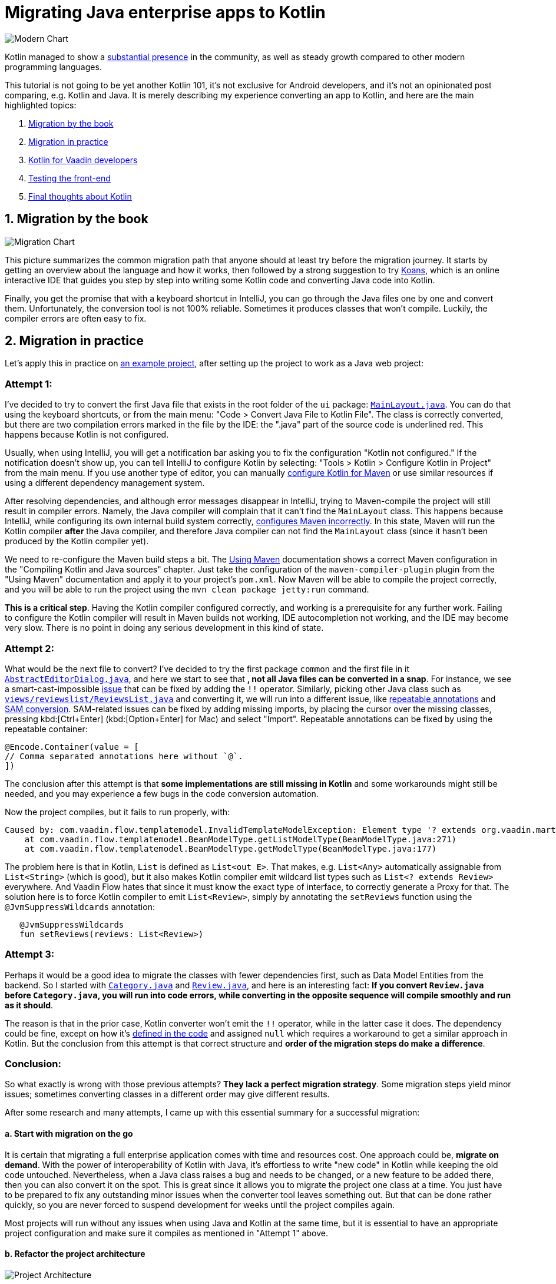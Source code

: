 = Migrating Java enterprise apps to Kotlin

:title: Migrating Java enterprise apps to Kotlin
:type: text, image
:tags: kotlin, jvm, migrate, flow
:description: Learn how to migrate Java enterprise applications to Kotlin
:repo: https://github.com/vaadin/beverage-starter-flow
:linkattrs:
:imagesdir: ./images


image::modern-chart.png[Modern Chart]


Kotlin managed to show a https://trends.google.com/trends/explore?date=today%205-y&q=%2Fm%2F0_lcrx4,%2Fm%2F010sd4y3,%2Fm%2F0n50hxv,%2Fm%2F09gbxjr[substantial presence] in the community, as well as steady growth compared to other modern programming languages.

This tutorial is not going to be yet another Kotlin 101, it's not exclusive for Android developers, and it's not an opinionated post comparing, e.g. Kotlin and Java. It is merely describing my experience converting an app to Kotlin, and here are the main highlighted topics:

1. link://#by-book[Migration by the book]
2. link://#by-practice[Migration in practice]
3. link://#kotlin-vaadin[Kotlin for Vaadin developers]
4. link://#kotlin-testing[Testing the front-end]
5. link://#final-thoughts[Final thoughts about Kotlin]

[[by-book]]
== 1. Migration by the book

image::migration-chart.png[Migration Chart]

This picture summarizes the common migration path that anyone should at least try before the migration journey. It starts by getting an overview about the language and how it works, then followed by a strong suggestion to try https://try.kotlinlang.org/#/Kotlin%20Koans/Introduction/Hello,%20world!/Task.kt[Koans], which is an online interactive IDE that guides you step by step into writing some Kotlin code and converting Java code into Kotlin. 

Finally, you get the promise that with a keyboard shortcut in IntelliJ, you can go through the Java files one by one and convert them. Unfortunately, the conversion tool is not 100% reliable. Sometimes it produces classes that won't compile. Luckily, the compiler errors are often easy to fix.

[[by-practice]]
== 2. Migration in practice

Let's apply this in practice on https://vaadin.com/start/v10-simple-ui[an example project], after setting up the project to work as a Java web project:

=== Attempt 1:

I've decided to try to convert the first Java file that exists in the root folder of the `ui` package: https://github.com/vaadin/beverage-starter-flow/blob/master/src/main/java/com/vaadin/starter/beveragebuddy/ui/MainLayout.java[`MainLayout.java`]. You can do that using the keyboard shortcuts, or from the main menu: "Code > Convert Java File to Kotlin File". The class is correctly converted, but there are two compilation errors marked in the file by the IDE: the ".java" part of the source code is underlined red. This happens because Kotlin is not configured.

Usually, when using IntelliJ, you will get a notification bar asking you to fix the configuration "Kotlin not configured." If the notification doesn't show up, you can tell IntelliJ to configure Kotlin by selecting: "Tools > Kotlin > Configure Kotlin in Project" from the main menu. If you use another type of editor, you can manually https://kotlinlang.org/docs/reference/using-maven.html[configure Kotlin for Maven] or use similar resources if using a different dependency management system.

After resolving dependencies, and although error messages disappear in IntelliJ, trying to Maven-compile the project will still result in compiler errors. Namely, the Java compiler will complain that it can't find the `MainLayout` class. This happens because IntelliJ, while configuring its own internal build system correctly, https://youtrack.jetbrains.com/issue/KT-15776[configures Maven incorrectly]. In this state, Maven will run the Kotlin compiler *after* the Java compiler, and therefore Java compiler can not find the `MainLayout` class (since it hasn't been produced by the Kotlin compiler yet).

We need to re-configure the Maven build steps a bit. The https://kotlinlang.org/docs/reference/using-maven.html[Using Maven] documentation shows a correct Maven configuration in the "Compiling Kotlin and Java sources" chapter. Just take the configuration of the `maven-compiler-plugin` plugin from the "Using Maven" documentation and apply it to your project's `pom.xml`. Now Maven will be able to compile the project correctly, and you will be able to run the project using the `mvn clean package jetty:run` command.

*This is a critical step*. Having the Kotlin compiler configured correctly, and working is a prerequisite for any further work. Failing to configure the Kotlin compiler will result in Maven builds not working, IDE autocompletion not working, and the IDE may become very slow. There is no point in doing any serious development in this kind of state.

=== Attempt 2:

What would be the next file to convert? I've decided to try the first package `common` and the first file in it https://github.com/vaadin/beverage-starter-flow/blob/master/src/main/java/com/vaadin/starter/beveragebuddy/ui/common/AbstractEditorDialog.java[`AbstractEditorDialog.java`], and here we start to see that *, not all Java files can be converted in a snap*. For instance, we see a smart-cast-impossible https://stackoverflow.com/questions/44595529/smart-cast-to-type-is-impossible-because-variable-is-a-mutable-property-tha[issue] that can be fixed by adding the `!!` operator. Similarly, picking other Java class such as https://github.com/vaadin/beverage-starter-flow/blob/master/src/main/java/com/vaadin/starter/beveragebuddy/ui/views/reviewslist/ReviewsList.java[`views/reviewslist/ReviewsList.java`] and converting it, we will run into a different issue, like https://youtrack.jetbrains.com/issue/KT-12794[repeatable annotations] and https://stackoverflow.com/questions/43737785/kotlin-interface-does-not-have-constructors[SAM conversion]. SAM-related issues can be fixed by adding missing imports, by placing the cursor over the missing classes, pressing kbd:[Ctrl+Enter] (kbd:[Option+Enter] for Mac) and select "Import". Repeatable annotations can be fixed by using the repeatable container:

[source,kotlin]
----
@Encode.Container(value = [
// Comma separated annotations here without `@`.
])
----

The conclusion after this attempt is that *some implementations are still missing in Kotlin* and some workarounds might still be needed, and you may experience a few bugs in the code conversion automation.

Now the project compiles, but it fails to run properly, with:

[source]
----
Caused by: com.vaadin.flow.templatemodel.InvalidTemplateModelException: Element type '? extends org.vaadin.martin.backend.Review' is not a valid Bean type. Used in class 'ReviewsModel' with property named 'reviews' with list type 'java.util.List<? extends org.vaadin.martin.backend.Review>'.
    at com.vaadin.flow.templatemodel.BeanModelType.getListModelType(BeanModelType.java:271)
    at com.vaadin.flow.templatemodel.BeanModelType.getModelType(BeanModelType.java:177)
----

The problem here is that in Kotlin, `List` is defined as `List<out E>`. That makes, e.g. `List<Any>` automatically assignable from `List<String>` (which is good), but it also makes Kotlin compiler emit wildcard list types such as `List<? extends Review>` everywhere. And Vaadin Flow hates that since it must know the exact type of interface, to correctly generate a Proxy for that.
The solution here is to force Kotlin compiler to emit `List<Review>`, simply by annotating the `setReviews` function using the `@JvmSuppressWildcards` annotation:

[source,kotlin]
----
   @JvmSuppressWildcards
   fun setReviews(reviews: List<Review>)
----

=== Attempt 3:

Perhaps it would be a good idea to migrate the classes with fewer dependencies first, such as Data Model Entities from the backend. So I started with https://github.com/vaadin/beverage-starter-flow/blob/master/src/main/java/com/vaadin/starter/beveragebuddy/backend/Category.java[`Category.java`] and https://github.com/vaadin/beverage-starter-flow/blob/master/src/main/java/com/vaadin/starter/beveragebuddy/backend/Review.java[`Review.java`], and here is an interesting fact: *If you convert `Review.java` before `Category.java`, you will run into code errors, while converting in the opposite sequence will compile smoothly and run as it should*.

The reason is that in the prior case, Kotlin converter won't emit the `!!` operator, while in the latter case it does. The dependency could be fine, except on how it's https://github.com/vaadin/beverage-starter-flow/blob/4fb8c67cc9a184f8a68059140035de64b124d3b8/src/main/java/com/vaadin/starter/beveragebuddy/backend/Review.java#L68[defined in the code] and assigned `null` which requires a workaround to get a similar approach in Kotlin.
But the conclusion from this attempt is that correct structure and *order of the migration steps do make a difference*.

=== Conclusion:

So what exactly is wrong with those previous attempts? *They lack a perfect migration strategy*. Some migration steps yield minor issues; sometimes converting classes in a different order may give different results.

After some research and many attempts, I came up with this essential summary for a successful migration:

==== a. Start with migration on the go

It is certain that migrating a full enterprise application comes with time and resources cost. One approach could be, *migrate on demand*. With the power of interoperability of Kotlin with Java, it's effortless to write "new code" in Kotlin while keeping the old code untouched. Nevertheless, when a Java class raises a bug and needs to be changed, or a new feature to be added there, then you can also convert it on the spot. This is great since it allows you to migrate the project one class at a time. You just have to be prepared to fix any outstanding minor issues when the converter tool leaves something out. But that can be done rather quickly, so you are never forced to suspend development for weeks until the project compiles again.

Most projects will run without any issues when using Java and Kotlin at the same time, but it is essential to have an appropriate project configuration and make sure it compiles as mentioned in "Attempt 1" above.

==== b. Refactor the project architecture

image::project-architecture.png[Project Architecture]
[.small]#__Image credit and more about clean architecture: https://www.codingblocks.net/podcast/clean-architecture-make-your-architecture-scream__#

While it's not mandatory, it definitely will help when you refactor your project and *put it in a good structure for migration*. It will remove the hassle of tracking dependencies and being required to perform many changes at the same time to fix the code.

==== c. Seek alternative libraries.

With the rise and popularity of Kotlin, there is an increased chance to find more libraries migrated fully to Kotlin. It will be a lot better to use them whenever available. And when it comes to Vaadin, luckily we have a 100% community project that provides Vaadin on Kotlin. More about that in the next section.

[[kotlin-vaadin]]
== 3. Kotlin for Vaadin developers

Kotlin from day one was built to have first-class interoperability with Java and other JVM languages. If your front-end is written entirely separately from the backend, there is a big chance that you can smoothly migrate the front end without worrying too much about the backend.
Luckily, this has been made even easier with https://twitter.com/MartinVysny[Martin]'s contribution to the http://www.vaadinonkotlin.eu/[Vaadin on Kotlin] project.
He wrote https://vaadin.com/blog/vaadin-kotlin[an article] about it some time ago, as well as a refreshed blog http://mavi.logdown.com/posts/3217554[for Vaadin 10]. Nevertheless, the internet has much more materials such as https://blog.philipphauer.de/kotlin-practice-spring-boot-vaadin/[Philipp's tutorial] on integrating the giants: Spring boot, Vaadin, and Kotlin.

[[kotlin-testing]]
== 4. Testing the front-end

Martin's contribution was not on the VoK project only, he also created the https://github.com/mvysny/karibu-testing[Karibu browserless testing library] that works smoothly with Vaadin. The exciting part about it is that you can use the simplified Kotlin syntax for testing Java-based Vaadin projects.

[[final-thoughts]]
== 5. Final Thoughts about Kotlin

Kotlin is an exciting new programming language, built from day one to solve many programming challenges. But before getting too involved with Kotlin, it's worth validating whether Kotlin will work best for your project, or not. Christophe wrote an https://sites.google.com/a/athaydes.com/renato-athaydes/posts/kotlinshiddencosts-benchmarks[article] that benchmarks and shows that in certain situations, Kotlin might not be the language to pick.
 

At this point, how much of the https://github.com/vaadin/beverage-starter-flow[beverage buddy] project were you able to migrate? 
https://github.com/mvysny/beverage-buddy-vok[Check out the final project after being migrated to Kotlin] for additional references.

__This article is co-authored by https://twitter.com/MartinVysny[Martin] and validated by https://twitter.com/oluwasayo_[Sayo].__
